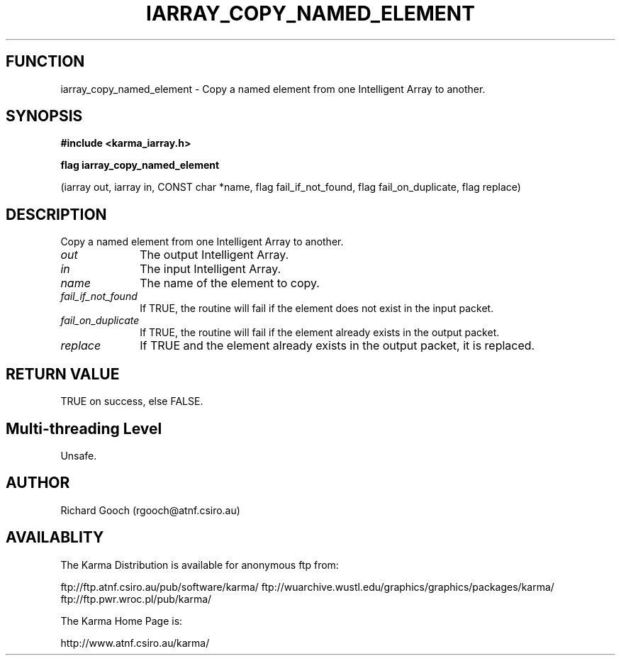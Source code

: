 .TH IARRAY_COPY_NAMED_ELEMENT 3 "14 Aug 2006" "Karma Distribution"
.SH FUNCTION
iarray_copy_named_element \- Copy a named element from one Intelligent Array to another.
.SH SYNOPSIS
.B #include <karma_iarray.h>
.sp
.B flag iarray_copy_named_element
.sp
(iarray out, iarray in, CONST char *name,
flag fail_if_not_found,
flag fail_on_duplicate, flag replace)
.SH DESCRIPTION
Copy a named element from one Intelligent Array to another.
.IP \fIout\fP 1i
The output Intelligent Array.
.IP \fIin\fP 1i
The input Intelligent Array.
.IP \fIname\fP 1i
The name of the element to copy.
.IP \fIfail_if_not_found\fP 1i
If TRUE, the routine will fail if the element does not
exist in the input packet.
.IP \fIfail_on_duplicate\fP 1i
If TRUE, the routine will fail if the element already
exists in the output packet.
.IP \fIreplace\fP 1i
If TRUE and the element already exists in the output packet, it
is replaced.
.SH RETURN VALUE
TRUE on success, else FALSE.
.SH Multi-threading Level
Unsafe.
.SH AUTHOR
Richard Gooch (rgooch@atnf.csiro.au)
.SH AVAILABLITY
The Karma Distribution is available for anonymous ftp from:

ftp://ftp.atnf.csiro.au/pub/software/karma/
ftp://wuarchive.wustl.edu/graphics/graphics/packages/karma/
ftp://ftp.pwr.wroc.pl/pub/karma/

The Karma Home Page is:

http://www.atnf.csiro.au/karma/
